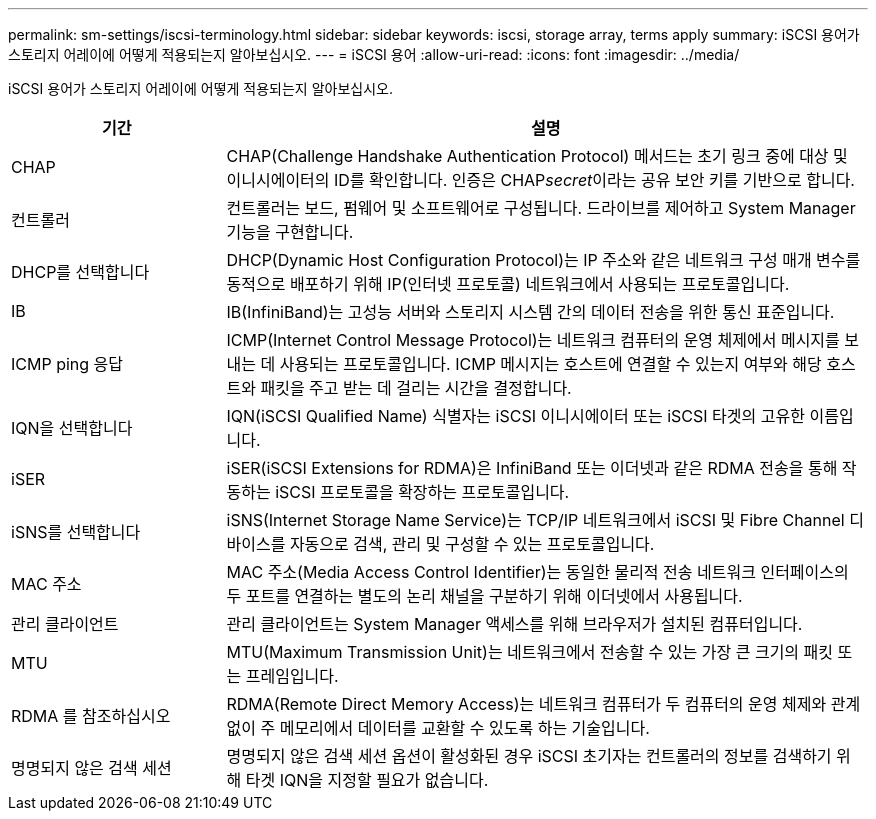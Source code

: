 ---
permalink: sm-settings/iscsi-terminology.html 
sidebar: sidebar 
keywords: iscsi, storage array, terms apply 
summary: iSCSI 용어가 스토리지 어레이에 어떻게 적용되는지 알아보십시오. 
---
= iSCSI 용어
:allow-uri-read: 
:icons: font
:imagesdir: ../media/


[role="lead"]
iSCSI 용어가 스토리지 어레이에 어떻게 적용되는지 알아보십시오.

[cols="1a,3a"]
|===
| 기간 | 설명 


 a| 
CHAP
 a| 
CHAP(Challenge Handshake Authentication Protocol) 메서드는 초기 링크 중에 대상 및 이니시에이터의 ID를 확인합니다. 인증은 CHAP__secret__이라는 공유 보안 키를 기반으로 합니다.



 a| 
컨트롤러
 a| 
컨트롤러는 보드, 펌웨어 및 소프트웨어로 구성됩니다. 드라이브를 제어하고 System Manager 기능을 구현합니다.



 a| 
DHCP를 선택합니다
 a| 
DHCP(Dynamic Host Configuration Protocol)는 IP 주소와 같은 네트워크 구성 매개 변수를 동적으로 배포하기 위해 IP(인터넷 프로토콜) 네트워크에서 사용되는 프로토콜입니다.



 a| 
IB
 a| 
IB(InfiniBand)는 고성능 서버와 스토리지 시스템 간의 데이터 전송을 위한 통신 표준입니다.



 a| 
ICMP ping 응답
 a| 
ICMP(Internet Control Message Protocol)는 네트워크 컴퓨터의 운영 체제에서 메시지를 보내는 데 사용되는 프로토콜입니다. ICMP 메시지는 호스트에 연결할 수 있는지 여부와 해당 호스트와 패킷을 주고 받는 데 걸리는 시간을 결정합니다.



 a| 
IQN을 선택합니다
 a| 
IQN(iSCSI Qualified Name) 식별자는 iSCSI 이니시에이터 또는 iSCSI 타겟의 고유한 이름입니다.



 a| 
iSER
 a| 
iSER(iSCSI Extensions for RDMA)은 InfiniBand 또는 이더넷과 같은 RDMA 전송을 통해 작동하는 iSCSI 프로토콜을 확장하는 프로토콜입니다.



 a| 
iSNS를 선택합니다
 a| 
iSNS(Internet Storage Name Service)는 TCP/IP 네트워크에서 iSCSI 및 Fibre Channel 디바이스를 자동으로 검색, 관리 및 구성할 수 있는 프로토콜입니다.



 a| 
MAC 주소
 a| 
MAC 주소(Media Access Control Identifier)는 동일한 물리적 전송 네트워크 인터페이스의 두 포트를 연결하는 별도의 논리 채널을 구분하기 위해 이더넷에서 사용됩니다.



 a| 
관리 클라이언트
 a| 
관리 클라이언트는 System Manager 액세스를 위해 브라우저가 설치된 컴퓨터입니다.



 a| 
MTU
 a| 
MTU(Maximum Transmission Unit)는 네트워크에서 전송할 수 있는 가장 큰 크기의 패킷 또는 프레임입니다.



 a| 
RDMA 를 참조하십시오
 a| 
RDMA(Remote Direct Memory Access)는 네트워크 컴퓨터가 두 컴퓨터의 운영 체제와 관계없이 주 메모리에서 데이터를 교환할 수 있도록 하는 기술입니다.



 a| 
명명되지 않은 검색 세션
 a| 
명명되지 않은 검색 세션 옵션이 활성화된 경우 iSCSI 초기자는 컨트롤러의 정보를 검색하기 위해 타겟 IQN을 지정할 필요가 없습니다.

|===